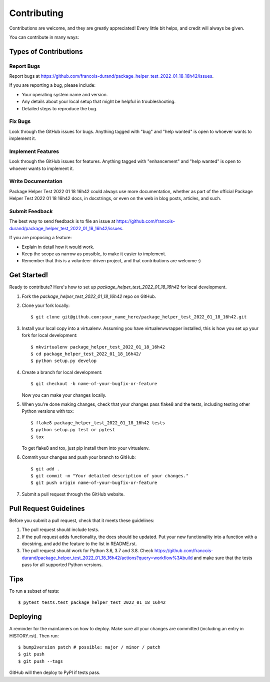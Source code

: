 .. highlight:: shell

============
Contributing
============

Contributions are welcome, and they are greatly appreciated! Every little bit
helps, and credit will always be given.

You can contribute in many ways:

Types of Contributions
----------------------

Report Bugs
~~~~~~~~~~~

Report bugs at https://github.com/francois-durand/package_helper_test_2022_01_18_16h42/issues.

If you are reporting a bug, please include:

* Your operating system name and version.
* Any details about your local setup that might be helpful in troubleshooting.
* Detailed steps to reproduce the bug.

Fix Bugs
~~~~~~~~

Look through the GitHub issues for bugs. Anything tagged with "bug" and "help
wanted" is open to whoever wants to implement it.

Implement Features
~~~~~~~~~~~~~~~~~~

Look through the GitHub issues for features. Anything tagged with "enhancement"
and "help wanted" is open to whoever wants to implement it.

Write Documentation
~~~~~~~~~~~~~~~~~~~

Package Helper Test 2022 01 18 16h42 could always use more documentation, whether as part of the
official Package Helper Test 2022 01 18 16h42 docs, in docstrings, or even on the web in blog posts,
articles, and such.

Submit Feedback
~~~~~~~~~~~~~~~

The best way to send feedback is to file an issue at https://github.com/francois-durand/package_helper_test_2022_01_18_16h42/issues.

If you are proposing a feature:

* Explain in detail how it would work.
* Keep the scope as narrow as possible, to make it easier to implement.
* Remember that this is a volunteer-driven project, and that contributions
  are welcome :)

Get Started!
------------

Ready to contribute? Here's how to set up `package_helper_test_2022_01_18_16h42` for local development.

1. Fork the `package_helper_test_2022_01_18_16h42` repo on GitHub.
2. Clone your fork locally::

    $ git clone git@github.com:your_name_here/package_helper_test_2022_01_18_16h42.git

3. Install your local copy into a virtualenv. Assuming you have virtualenvwrapper installed, this is how you set up your fork for local development::

    $ mkvirtualenv package_helper_test_2022_01_18_16h42
    $ cd package_helper_test_2022_01_18_16h42/
    $ python setup.py develop

4. Create a branch for local development::

    $ git checkout -b name-of-your-bugfix-or-feature

   Now you can make your changes locally.

5. When you're done making changes, check that your changes pass flake8 and the
   tests, including testing other Python versions with tox::

    $ flake8 package_helper_test_2022_01_18_16h42 tests
    $ python setup.py test or pytest
    $ tox

   To get flake8 and tox, just pip install them into your virtualenv.

6. Commit your changes and push your branch to GitHub::

    $ git add .
    $ git commit -m "Your detailed description of your changes."
    $ git push origin name-of-your-bugfix-or-feature

7. Submit a pull request through the GitHub website.

Pull Request Guidelines
-----------------------

Before you submit a pull request, check that it meets these guidelines:

1. The pull request should include tests.
2. If the pull request adds functionality, the docs should be updated. Put
   your new functionality into a function with a docstring, and add the
   feature to the list in README.rst.
3. The pull request should work for Python 3.6, 3.7 and 3.8. Check
   https://github.com/francois-durand/package_helper_test_2022_01_18_16h42/actions?query=workflow%3Abuild
   and make sure that the tests pass for all supported Python versions.

Tips
----

To run a subset of tests::

$ pytest tests.test_package_helper_test_2022_01_18_16h42


Deploying
---------

A reminder for the maintainers on how to deploy.
Make sure all your changes are committed (including an entry in HISTORY.rst).
Then run::

$ bump2version patch # possible: major / minor / patch
$ git push
$ git push --tags

GitHub will then deploy to PyPI if tests pass.

